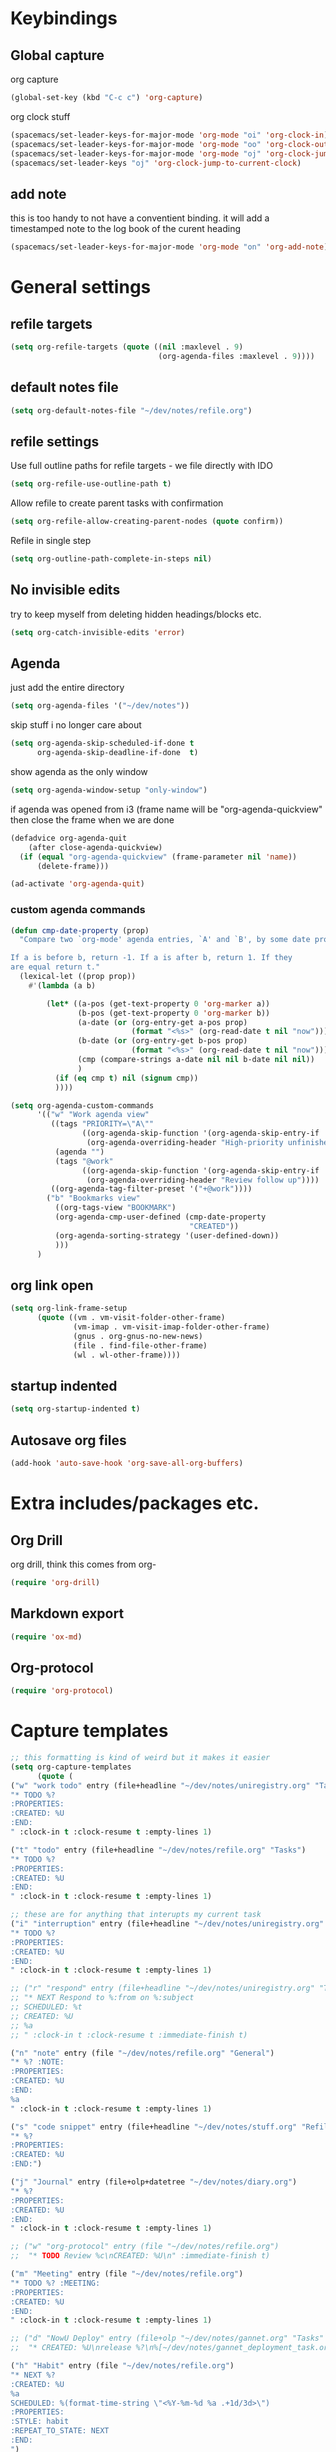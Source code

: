 #+PROPERTY: header-args :tangle yes

* Keybindings
** Global capture
   org capture
#+BEGIN_SRC emacs-lisp
  (global-set-key (kbd "C-c c") 'org-capture)
#+END_SRC

org clock stuff
#+BEGIN_SRC emacs-lisp
  (spacemacs/set-leader-keys-for-major-mode 'org-mode "oi" 'org-clock-in)
  (spacemacs/set-leader-keys-for-major-mode 'org-mode "oo" 'org-clock-out)
  (spacemacs/set-leader-keys-for-major-mode 'org-mode "oj" 'org-clock-jump-to-current-clock)
  (spacemacs/set-leader-keys "oj" 'org-clock-jump-to-current-clock)
#+END_SRC

** add note
   this is too handy to not have a conventient binding. it will add a
   timestamped note to the log book of the curent heading
#+BEGIN_SRC emacs-lisp
  (spacemacs/set-leader-keys-for-major-mode 'org-mode "on" 'org-add-note)
#+END_SRC
* General settings
** refile targets
#+BEGIN_SRC emacs-lisp
(setq org-refile-targets (quote ((nil :maxlevel . 9)
                                 (org-agenda-files :maxlevel . 9))))
#+END_SRC
** default notes file
#+BEGIN_SRC emacs-lisp
  (setq org-default-notes-file "~/dev/notes/refile.org")
#+END_SRC
** refile settings
Use full outline paths for refile targets - we file directly with IDO
#+BEGIN_SRC emacs-lisp
(setq org-refile-use-outline-path t)
#+END_SRC

Allow refile to create parent tasks with confirmation
#+BEGIN_SRC emacs-lisp
(setq org-refile-allow-creating-parent-nodes (quote confirm))
#+END_SRC

Refile in single step
#+BEGIN_SRC emacs-lisp
(setq org-outline-path-complete-in-steps nil)
#+END_SRC

** No invisible edits
try to keep myself from deleting hidden headings/blocks etc.
#+BEGIN_SRC emacs-lisp
  (setq org-catch-invisible-edits 'error)
#+END_SRC

** Agenda
just add the entire directory
#+BEGIN_SRC emacs-lisp
  (setq org-agenda-files '("~/dev/notes"))
#+END_SRC

skip stuff i no longer care about
#+BEGIN_SRC emacs-lisp
(setq org-agenda-skip-scheduled-if-done t
      org-agenda-skip-deadline-if-done  t)
#+END_SRC

show agenda as the only window
#+BEGIN_SRC emacs-lisp
(setq org-agenda-window-setup "only-window")
#+END_SRC

if agenda was opened from i3 (frame name will be "org-agenda-quickview"
then close the frame when we are done
#+BEGIN_SRC emacs-lisp
(defadvice org-agenda-quit
    (after close-agenda-quickview)
  (if (equal "org-agenda-quickview" (frame-parameter nil 'name))
      (delete-frame)))

(ad-activate 'org-agenda-quit)
#+END_SRC

*** custom agenda commands
#+BEGIN_SRC emacs-lisp
  (defun cmp-date-property (prop)
    "Compare two `org-mode' agenda entries, `A' and `B', by some date property.

  If a is before b, return -1. If a is after b, return 1. If they
  are equal return t."
    (lexical-let ((prop prop))
      #'(lambda (a b)

          (let* ((a-pos (get-text-property 0 'org-marker a))
                 (b-pos (get-text-property 0 'org-marker b))
                 (a-date (or (org-entry-get a-pos prop)
                             (format "<%s>" (org-read-date t nil "now"))))
                 (b-date (or (org-entry-get b-pos prop)
                             (format "<%s>" (org-read-date t nil "now"))))
                 (cmp (compare-strings a-date nil nil b-date nil nil))
                 )
            (if (eq cmp t) nil (signum cmp))
            ))))

  (setq org-agenda-custom-commands
        '(("w" "Work agenda view"
           ((tags "PRIORITY=\"A\""
                  ((org-agenda-skip-function '(org-agenda-skip-entry-if 'todo 'done))
                   (org-agenda-overriding-header "High-priority unfinished tasks:")))
            (agenda "")
            (tags "@work"
                  ((org-agenda-skip-function '(org-agenda-skip-entry-if 'nottodo '("IN_REVIEW")))
                   (org-agenda-overriding-header "Review follow up"))))
           ((org-agenda-tag-filter-preset '("+@work"))))
          ("b" "Bookmarks view"
            ((org-tags-view "BOOKMARK")
            (org-agenda-cmp-user-defined (cmp-date-property
                                          "CREATED"))
            (org-agenda-sorting-strategy '(user-defined-down))
            )))
        )
#+END_SRC

** org link open
#+BEGIN_SRC emacs-lisp
  (setq org-link-frame-setup
        (quote ((vm . vm-visit-folder-other-frame)
                (vm-imap . vm-visit-imap-folder-other-frame)
                (gnus . org-gnus-no-new-news)
                (file . find-file-other-frame)
                (wl . wl-other-frame))))
#+END_SRC
** startup indented
#+BEGIN_SRC emacs-lisp
  (setq org-startup-indented t)
#+END_SRC
** Autosave org files
#+BEGIN_SRC emacs-lisp
(add-hook 'auto-save-hook 'org-save-all-org-buffers)
#+END_SRC
* Extra includes/packages etc.
** Org Drill
org drill, think this comes from org-
#+BEGIN_SRC emacs-lisp :tangle no
(require 'org-drill)
#+END_SRC
** Markdown export
#+BEGIN_SRC emacs-lisp
(require 'ox-md)
#+END_SRC
** Org-protocol
#+BEGIN_SRC emacs-lisp
(require 'org-protocol)
#+END_SRC
* Capture templates
#+BEGIN_SRC emacs-lisp
;; this formatting is kind of weird but it makes it easier
(setq org-capture-templates
      (quote (
("w" "work todo" entry (file+headline "~/dev/notes/uniregistry.org" "Tasks")
"* TODO %?
:PROPERTIES:
:CREATED: %U
:END:
" :clock-in t :clock-resume t :empty-lines 1)

("t" "todo" entry (file+headline "~/dev/notes/refile.org" "Tasks")
"* TODO %?
:PROPERTIES:
:CREATED: %U
:END:
" :clock-in t :clock-resume t :empty-lines 1)

;; these are for anything that interupts my current task
("i" "interruption" entry (file+headline "~/dev/notes/uniregistry.org" "Interuptions")
"* TODO %?
:PROPERTIES:
:CREATED: %U
:END:
" :clock-in t :clock-resume t :empty-lines 1)

;; ("r" "respond" entry (file+headline "~/dev/notes/uniregistry.org" "Tasks")
;; "* NEXT Respond to %:from on %:subject
;; SCHEDULED: %t
;; CREATED: %U
;; %a
;; " :clock-in t :clock-resume t :immediate-finish t)

("n" "note" entry (file "~/dev/notes/refile.org" "General")
"* %? :NOTE:
:PROPERTIES:
:CREATED: %U
:END:
%a
" :clock-in t :clock-resume t :empty-lines 1)

("s" "code snippet" entry (file+headline "~/dev/notes/stuff.org" "Refile")
"* %?
:PROPERTIES:
:CREATED: %U
:END:")

("j" "Journal" entry (file+olp+datetree "~/dev/notes/diary.org")
"* %?
:PROPERTIES:
:CREATED: %U
:END:
" :clock-in t :clock-resume t :empty-lines 1)

;; ("w" "org-protocol" entry (file "~/dev/notes/refile.org")
;;  "* TODO Review %c\nCREATED: %U\n" :immediate-finish t)

("m" "Meeting" entry (file "~/dev/notes/refile.org")
"* TODO %? :MEETING:
:PROPERTIES:
:CREATED: %U
:END:
" :clock-in t :clock-resume t :empty-lines 1)

;; ("d" "NowU Deploy" entry (file+olp "~/dev/notes/gannet.org" "Tasks" "Deploy")
;;  "* CREATED: %U\nrelease %?\n%[~/dev/notes/gannet_deployment_task.org]" :clock-in t :clock-resume t)

("h" "Habit" entry (file "~/dev/notes/refile.org")
"* NEXT %?
:CREATED: %U
%a
SCHEDULED: %(format-time-string \"<%Y-%m-%d %a .+1d/3d>\")
:PROPERTIES:
:STYLE: habit
:REPEAT_TO_STATE: NEXT
:END:
")

("b" "Link from browser" entry (file+headline "~/dev/notes/bookmarks.org" "General")
"* TODO %? |- (%:description) %^g
:PROPERTIES:
:CREATED: %U
:SOURCE: %:link
:END:
%:link

%(fill-paragraph)%i

" :clock-in t :clock-resume t)

)))
#+END_SRC

#+RESULTS:
| w | work todo | entry | (file+headline ~/dev/notes/uniregistry.org Tasks) | * TODO %? |

* Capture settings
  test 1
  from here https://fuco1.github.io/2017-09-02-Maximize-the-org-capture-buffer.html
  #+BEGIN_SRC emacs-lisp :tangle no
    (defvar my-org-capture-before-config nil
      "Window configuration before `org-capture'.")

    (defadvice org-capture (before save-config activate)
      "Save the window configuration before `org-capture'."
      (setq my-org-capture-before-config (current-window-configuration)))

    (add-hook 'org-capture-mode-hook 'delete-other-windows)

    (defun my-org-capture-cleanup ()
      "Clean up the frame created while capturing via org-protocol."
      ;; In case we run capture from emacs itself and not an external app,
      ;; we want to restore the old window config
      (when my-org-capture-before-config
        (set-window-configuration my-org-capture-before-config))
      (-when-let ((&alist 'name name) (frame-parameters))
        (when (equal name "org-protocol-capture")
          (delete-frame))))

    (add-hook 'org-capture-after-finalize-hook 'my-org-capture-cleanup)
  #+END_SRC

  #+BEGIN_SRC emacs-lisp :tangle no
    (defadvice org-switch-to-buffer-other-window
        (after supress-window-splitting activate)
      "Delete the extra window if we're in a capture frame"
      (if (equal "org-protocol-capture" (frame-parameter nil 'name))
          (delete-other-windows)))
  #+END_SRC

  my simpler version that seems to actually work
  #+BEGIN_SRC emacs-lisp
    (defadvice org-switch-to-buffer-other-window
        (after supress-window-splitting activate)
      "Delete the extra window if we're in a capture frame"
      (if (equal "org-protocol-capture" (frame-parameter nil 'name))
          (delete-other-windows)))

    (defun tosh/post-capture ()
      (if (equal "org-protocol-capture" (frame-parameter nil 'name))
          (delete-frame)))

    (add-hook 'org-capture-after-finalize-hook 'tosh/post-capture)
  #+END_SRC
* Todos
** states
#+BEGIN_SRC emacs-lisp
  (setq org-todo-keywords '((sequence "TODO(t)" "NEXT(n)" "IN_REVIEW(r!)" "MEETING" "WAITING" "|" "DONE(d!)" "HOLD" "CANCELLED(c@)")))
#+END_SRC
** colors  
#+BEGIN_SRC emacs-lisp :tangle no
  (setq org-todo-keyword-faces
        (quote (("TODO" :foreground "red" :weight bold)
                ("NEXT" :foreground "blue" :weight bold)
                ("IN_REVIEW" :foreground "white" :background "red" :weight bold)
                ("WAITING" :foreground "orange" :weight bold)
                ("DONE" :foreground "forest green" :weight bold)
                ("HOLD" :foreground "magenta" :weight bold)
                ("CANCELLED" :foreground "forest green" :weight bold)
                ("MEETING" :foreground "forest green" :weight bold))))
#+END_SRC
 
* Clocking
** Change tasks to NEXT when clocking in
Function
#+BEGIN_SRC emacs-lisp
(defun bh/clock-in-to-next (kw)
  "Switch a task from TODO to NEXT when clocking in.
Skips capture tasks, projects, and subprojects.
Switch projects and subprojects from NEXT back to TODO"
  (when (not (and (boundp 'org-capture-mode) org-capture-mode))
    "NEXT"))
#+END_SRC

#+BEGIN_SRC emacs-lisp
(setq org-clock-in-switch-to-state 'bh/clock-in-to-next)
#+END_SRC
** Drawers
Separate drawers for clocking and logs
#+BEGIN_SRC emacs-lisp
(setq org-drawers (quote ("PROPERTIES" "LOGBOOK")))
#+END_SRC

Save clock data and state changes and notes in the LOGBOOK drawer
#+BEGIN_SRC emacs-lisp
(setq org-clock-into-drawer t)
#+END_SRC
** log into drawer
#+BEGIN_SRC emacs-lisp
(setq org-log-into-drawer "LOGBOOK")
#+END_SRC
** Create unique IDs for tasks when linking
The following setting creates a unique task ID for the heading in the
=PROPERTY= drawer when I use =C-c l=.  This allows me to move the task
around arbitrarily in my org files and the link to it still works.

#+begin_src emacs-lisp
  (require 'org-id)
  (setq org-id-link-to-org-use-id 'create-if-interactive-and-no-custom-id)
#+end_src
** Always use hours
   days are dumb
   #+BEGIN_SRC emacs-lisp
   (setq org-duration-format 'h:mm)
   #+END_SRC
* Babel
#+BEGIN_SRC emacs-lisp
  (org-babel-do-load-languages
   'org-babel-load-languages
   '((emacs-lisp . t)
     (shell . t)
     ;; (ditaa . t)
     (python . t)
     (http . t)
     (ipython . t)
     (dot . t)
     (sql . t)))
  (setq org-src-fontify-natively t)
  (setq org-src-tab-acts-natively nil)
  (setq org-confirm-babel-evaluate nil)
  (setq org-src-window-setup 'other-frame)
#+END_SRC
* Export settings
#+BEGIN_SRC emacs-lisp
(setq org-html-htmlize-output-type 'css)
#+END_SRC
